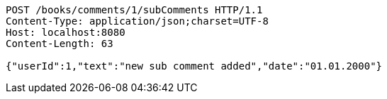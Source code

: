 [source,http,options="nowrap"]
----
POST /books/comments/1/subComments HTTP/1.1
Content-Type: application/json;charset=UTF-8
Host: localhost:8080
Content-Length: 63

{"userId":1,"text":"new sub comment added","date":"01.01.2000"}
----